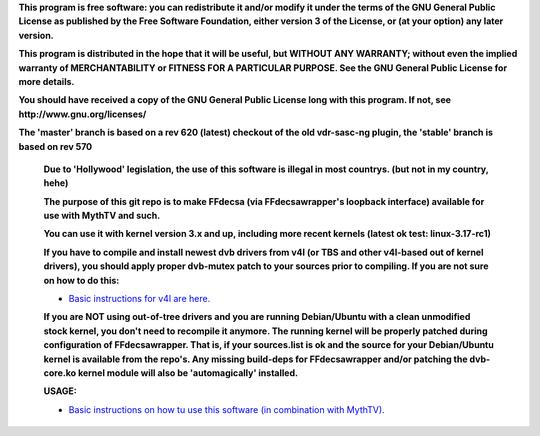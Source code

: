 **This program is free software: you can redistribute it and/or modify it under the terms of the GNU General Public License as published by the Free Software Foundation, either version 3 of the License, or (at your option) any later version.**



**This program is distributed in the hope that it will be useful, but WITHOUT ANY WARRANTY; without even the implied warranty of MERCHANTABILITY or FITNESS FOR A PARTICULAR PURPOSE. See the GNU General Public License for more details.**



**You should have received a copy of the GNU General Public License long with this program.  If not, see http://www.gnu.org/licenses/**




**The 'master' branch is based on a rev 620 (latest) checkout of the old vdr-sasc-ng plugin, the 'stable' branch is based on rev 570**


 **Due to 'Hollywood' legislation, the use of this software is illegal in most countrys. (but not in my country, hehe)**

 **The purpose of this git repo is to make FFdecsa (via FFdecsawrapper's loopback interface) available for use with MythTV and such.**

 **You can use it with kernel version 3.x and up, including more recent kernels (latest ok test: linux-3.17-rc1)**

 **If you have to compile and install newest dvb drivers from v4l (or TBS and other v4l-based out of kernel drivers), you should apply proper dvb-mutex patch to your sources prior to compiling. If you are not sure on how to do this:**

 - `Basic instructions for v4l are here. <http://www.lursen.org/wiki/V4l_and_ffdecsawrapper>`_

 **If you are NOT using out-of-tree drivers and you are running Debian/Ubuntu with a clean unmodified stock kernel, you don't need to recompile it anymore. The running kernel will be properly patched during configuration of FFdecsawrapper. That is, if your sources.list is ok and the source for your Debian/Ubuntu kernel is available from the repo's. Any missing build-deps for FFdecsawrapper and/or patching the dvb-core.ko kernel module will also be 'automagically' installed.**

 **USAGE:**

 - `Basic instructions on how tu use this software (in combination with MythTV). <http://www.lursen.org/wiki/FFdecsawrapper_with_MythTV_and_Oscam_on_Debian/Ubuntu>`_

